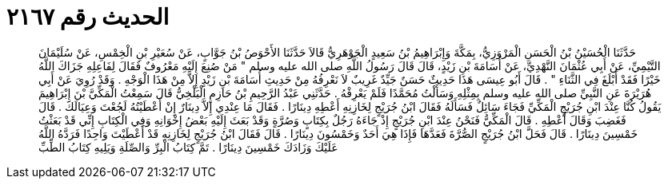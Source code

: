 
= الحديث رقم ٢١٦٧

[quote.hadith]
حَدَّثَنَا الْحُسَيْنُ بْنُ الْحَسَنِ الْمَرْوَزِيُّ، بِمَكَّةَ وَإِبْرَاهِيمُ بْنُ سَعِيدٍ الْجَوْهَرِيُّ قَالاَ حَدَّثَنَا الأَحْوَصُ بْنُ جَوَّابٍ، عَنْ سُعَيْرِ بْنِ الْخِمْسِ، عَنْ سُلَيْمَانَ التَّيْمِيِّ، عَنْ أَبِي عُثْمَانَ النَّهْدِيِّ، عَنْ أُسَامَةَ بْنِ زَيْدٍ، قَالَ قَالَ رَسُولُ اللَّهِ صلى الله عليه وسلم ‏"‏ مَنْ صُنِعَ إِلَيْهِ مَعْرُوفٌ فَقَالَ لِفَاعِلِهِ جَزَاكَ اللَّهُ خَيْرًا فَقَدْ أَبْلَغَ فِي الثَّنَاءِ ‏"‏ ‏.‏ قَالَ أَبُو عِيسَى هَذَا حَدِيثٌ حَسَنٌ جَيِّدٌ غَرِيبٌ لاَ نَعْرِفُهُ مِنْ حَدِيثِ أُسَامَةَ بْنِ زَيْدٍ إِلاَّ مِنْ هَذَا الْوَجْهِ ‏.‏ وَقَدْ رُوِيَ عَنْ أَبِي هُرَيْرَةَ عَنِ النَّبِيِّ صلى الله عليه وسلم بِمِثْلِهِ وَسَأَلْتُ مُحَمَّدًا فَلَمْ يَعْرِفْهُ ‏.‏ حَدَّثَنِي عَبْدُ الرَّحِيمِ بْنُ حَازِمٍ الْبَلْخِيُّ قَالَ سَمِعْتُ الْمَكِّيَّ بْنَ إِبْرَاهِيمَ يَقُولُ كُنَّا عِنْدَ ابْنِ جُرَيْجٍ الْمَكِّيِّ فَجَاءَ سَائِلٌ فَسَأَلَهُ فَقَالَ ابْنُ جُرَيْجٍ لِخَازِنِهِ أَعْطِهِ دِينَارًا ‏.‏ فَقَالَ مَا عِنْدِي إِلاَّ دِينَارٌ إِنْ أَعْطَيْتُهُ لَجُعْتَ وَعِيَالَكَ ‏.‏ قَالَ فَغَضِبَ وَقَالَ أَعْطِهِ ‏.‏ قَالَ الْمَكِّيُّ فَنَحْنُ عِنْدَ ابْنِ جُرَيْجٍ إِذْ جَاءَهُ رَجُلٌ بِكِتَابٍ وَصُرَّةٍ وَقَدْ بَعَثَ إِلَيْهِ بَعْضُ إِخْوَانِهِ وَفِي الْكِتَابِ إِنِّي قَدْ بَعَثْتُ خَمْسِينَ دِينَارًا ‏.‏ قَالَ فَحَلَّ ابْنُ جُرَيْجٍ الصُّرَّةَ فَعَدَّهَا فَإِذَا هِيَ أَحَدٌ وَخَمْسُونَ دِينَارًا ‏.‏ قَالَ فَقَالَ ابْنُ جُرَيْجٍ لِخَازِنِهِ قَدْ أَعْطَيْتَ وَاحِدًا فَرَدَّهُ اللَّهُ عَلَيْكَ وَزَادَكَ خَمْسِينَ دِينَارًا ‏.‏ تَمَّ كِتَابُ الْبِرِّ وَالصِّلَةِ وَيَلِيهِ كِتَابُ الطِّبِّ